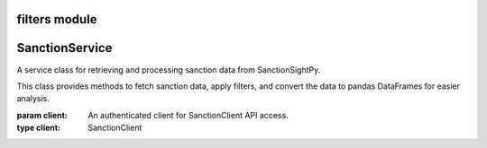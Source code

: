 =======================================
filters module
=======================================

.. py:module:: sanction


=====================
SanctionService
=====================

.. class:: SanctionService(client)

    A service class for retrieving and processing sanction data from SanctionSightPy.

    This class provides methods to fetch sanction data, apply filters, and convert
    the data to pandas DataFrames for easier analysis.

    :param client: An authenticated client for SanctionClient API access.
    :type client: SanctionClient

    .. method:: get_filtered(agency, filter_items=None)

        Retrieve sanction data for an agency with optional filtering.

        Fetches data from the API and applies the specified filters sequentially.
        Returns the data as a PyArrow Table or a rich viewer for efficient processing and visualization.

        :param agency: The sanction agency code (e.g., ``'uk_sanctions'``).
        :type agency: str
        :param filter_items: Optional list of filter objects to apply to the data.
        :type filter_items: Optional[List[BaseFilter]]
        :return: A PyArrow Table or RichArrowTableViewer containing the filtered data.
        :rtype: Union[pyarrow.Table, RichArrowTableViewer]

        **Example:**

        .. code-block:: python

            service = SanctionService(client)
            all_filters = [DateRangeFilter(date_column="", start_date="", end_date=""), EntityFilter(search_terms="", columns="", match_type="partial", case_sensitive=False)]
            filtered_data = await service.get_filtered('canada_sanction', all_filters)

    .. method:: to_pandas(state, columns=None)

        Retrieve sanction data and convert it to a pandas DataFrame.

        Gets data for the specified agency (referred to as `state` in the method signature)
        and optionally selects specific columns for analysis.

        :param state: The agency code to fetch data for (e.g., ``'canada_sanction'``).
        :type state: str
        :param columns: Optional list of column names to include in the DataFrame.
                        If ``None``, all columns are included.
        :type columns: Optional[List[str]]
        :return: A pandas DataFrame containing the sanction data.
        :rtype: pandas.DataFrame

        **Example:**

        .. code-block:: python

            service = SanctionService(client)
            df_result = await service.to_pandas('canada_sanction', columns=['entity', 'last_name'])
            print(df_result.head())
